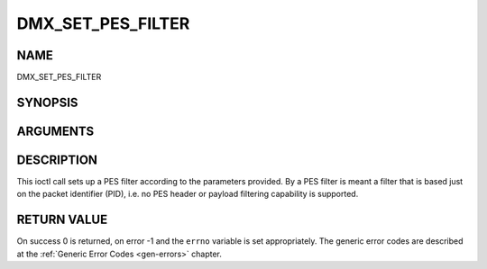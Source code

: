 .. -*- coding: utf-8; mode: rst -*-

.. _DMX_SET_PES_FILTER:

==================
DMX_SET_PES_FILTER
==================

NAME
----

DMX_SET_PES_FILTER

SYNOPSIS
--------

.. c:function:: int ioctl( int fd, int request = DMX_SET_PES_FILTER, struct dmx_pes_filter_params *params)


ARGUMENTS
---------

.. flat-table::
    :header-rows:  0
    :stub-columns: 0


    -  .. row 1

       -  int fd

       -  File descriptor returned by a previous call to open().

    -  .. row 2

       -  int request

       -  Equals DMX_SET_PES_FILTER for this command.

    -  .. row 3

       -  struct dmx_pes_filter_params \*params

       -  Pointer to structure containing filter parameters.


DESCRIPTION
-----------

This ioctl call sets up a PES filter according to the parameters
provided. By a PES filter is meant a filter that is based just on the
packet identifier (PID), i.e. no PES header or payload filtering
capability is supported.


RETURN VALUE
------------

On success 0 is returned, on error -1 and the ``errno`` variable is set
appropriately. The generic error codes are described at the
:ref:`Generic Error Codes <gen-errors>` chapter.



.. flat-table::
    :header-rows:  0
    :stub-columns: 0


    -  .. row 1

       -  ``EBUSY``

       -  This error code indicates that there are conflicting requests.
	  There are active filters filtering data from another input source.
	  Make sure that these filters are stopped before starting this
	  filter.
